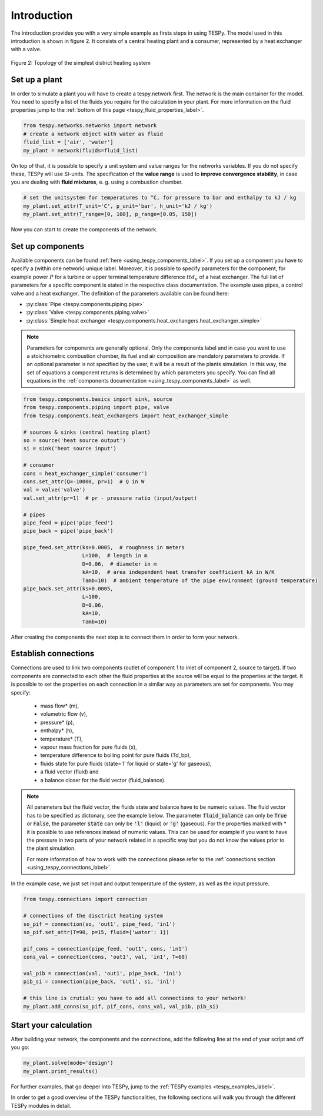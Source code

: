 Introduction
============

The introduction provides you with a very simple example as firsts steps in using TESPy.
The model used in this introduction is shown in figure 2. It consists of a central
heating plant and a consumer, represented by a heat exchanger with a valve.

.. figure:: api/_images/intro_district_heating_scheme.svg
    :align: center

    Figure 2: Topology of the simplest district heating system

Set up a plant
--------------

In order to simulate a plant you will have to create a tespy.network first.
The network is the main container for the model. You need to specify a list of the fluids
you require for the calculation in your plant. For more information on the fluid
properties jump to the :ref:`bottom of this page <tespy_fluid_properties_label>`.

.. code-block:: python

    from tespy.networks.networks import network
    # create a network object with water as fluid
    fluid_list = ['air', 'water']
    my_plant = network(fluids=fluid_list)

On top of that, it is possible to specify a unit system and value ranges for the networks variables.
If you do not specify these, TESPy will use SI-units. The specification of the **value range** is
used to **improve convergence stability**, in case you are dealing with **fluid mixtures**, e. g. using a combustion chamber.

.. code-block:: python

    # set the unitsystem for temperatures to °C, for pressure to bar and enthalpy to kJ / kg
    my_plant.set_attr(T_unit='C', p_unit='bar', h_unit='kJ / kg')
    my_plant.set_attr(T_range=[0, 100], p_range=[0.05, 150])

Now you can start to create the components of the network.

Set up components
-----------------

Available components can be found :ref:`here <using_tespy_components_label>`. If you set up a
component you have to specify a (within one network) unique label. Moreover, it is possible to
specify parameters for the component, for example power :math:`P` for a turbine or upper terminal
temperature difference :math:`ttd_u` of a heat exchanger. The full list of parameters for a
specific component is stated in the respective class documentation. The example uses pipes,
a control valve and a heat exchanger. The definition of the parameters available can be found here:

- :py:class:`Pipe <tespy.components.piping.pipe>`
- :py:class:`Valve <tespy.components.piping.valve>`
- :py:class:`Simple heat exchanger <tespy.components.heat_exchangers.heat_exchanger_simple>`

.. note::
	Parameters for components are generally optional. Only the components label and in case you want
	to use a stoichiometric combustion chamber, its fuel and air composition are mandatory parameters to provide.
	If an optional parameter is not specified by the user, it will be a result of the plants simulation.
	In this way, the set of equations a component returns is determined by which parameters you specify.
	You can find all equations in the :ref:`components documentation <using_tespy_components_label>` as well.

.. code-block:: python

    from tespy.components.basics import sink, source
    from tespy.components.piping import pipe, valve
    from tespy.components.heat_exchangers import heat_exchanger_simple

    # sources & sinks (central heating plant)
    so = source('heat source output')
    si = sink('heat source input')

    # consumer
    cons = heat_exchanger_simple('consumer')
    cons.set_attr(Q=-10000, pr=1)  # Q in W
    val = valve('valve')
    val.set_attr(pr=1)  # pr - pressure ratio (input/output)

    # pipes
    pipe_feed = pipe('pipe_feed')
    pipe_back = pipe('pipe_back')

    pipe_feed.set_attr(ks=0.0005,  # roughness in meters
                       L=100,  # length in m
                       D=0.06,  # diameter in m
                       kA=10,  # area independent heat transfer coefficient kA in W/K
                       Tamb=10)  # ambient temperature of the pipe environment (ground temperature)
    pipe_back.set_attr(ks=0.0005,
                       L=100,
                       D=0.06,
                       kA=10,
                       Tamb=10)

After creating the components the next step is to connect them in order to form your network.

Establish connections
---------------------

Connections are used to link two components (outlet of component 1 to inlet of component 2, source to target).
If two components are connected to each other the fluid properties at the source will be equal to the properties at the target.
It is possible to set the properties on each connection in a similar way as parameters are set for components. You may specify:

 * mass flow* (m),
 * volumetric flow (v),
 * pressure* (p),
 * enthalpy* (h),
 * temperature* (T),
 * vapour mass fraction for pure fluids (x),
 * temperature difference to boiling point for pure fluids (Td_bp),
 * fluids state for pure fluids (state='l' for liquid or state='g' for gaseous),
 * a fluid vector (fluid) and
 * a balance closer for the fluid vector (fluid_balance).

.. note::
	All parameters but the fluid vector, the fluids state and balance have to be numeric values.
	The fluid vector has to be specified as dictonary, see the example below.
	The parameter :code:`fluid_balance` can only be :code:`True` or :code:`False`,
	the parameter :code:`state` can only be :code:`'l'` (liquid) or :code:`'g'` (gaseous).
	For the properties marked with * it is possible to use references instead of numeric values.
	This can be used for example if you want to have the pressure in two parts of your network
	related in a specific way but you do not know the values prior to the plant simulation.

	For more information of how to work with the connections please refer to the
	:ref:`connections section <using_tespy_connections_label>`.

In the example case, we just set input and output temperature of the system, as well as the input pressure.

.. code-block:: python

    from tespy.connections import connection

    # connections of the disctrict heating system
    so_pif = connection(so, 'out1', pipe_feed, 'in1')
    so_pif.set_attr(T=90, p=15, fluid={'water': 1})

    pif_cons = connection(pipe_feed, 'out1', cons, 'in1')
    cons_val = connection(cons, 'out1', val, 'in1', T=60)

    val_pib = connection(val, 'out1', pipe_back, 'in1')
    pib_si = connection(pipe_back, 'out1', si, 'in1')

    # this line is crutial: you have to add all connections to your network!
    my_plant.add_conns(so_pif, pif_cons, cons_val, val_pib, pib_si)

Start your calculation
----------------------

After building your network, the components and the connections,
add the following line at the end of your script and off you go:

.. code-block:: python

    my_plant.solve(mode='design')
    my_plant.print_results()

For further examples, that go deeper into TESPy, jump to the :ref:`TESPy examples <tespy_examples_label>`.

In order to get a good overview of the TESPy functionalities,
the following sections will walk you through the different TESPy modules in detail.
